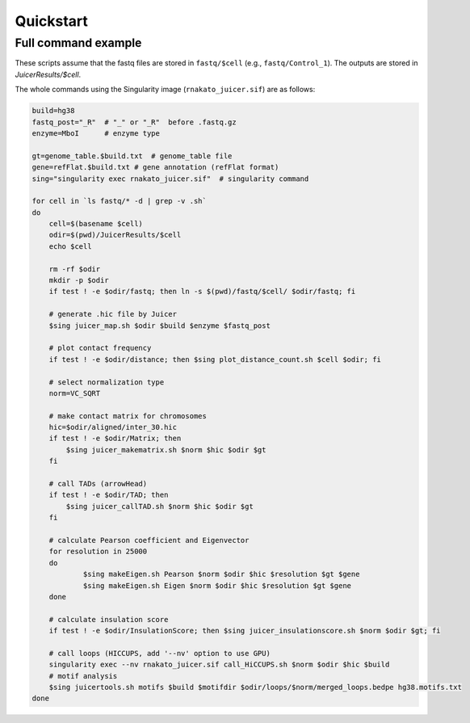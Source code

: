 Quickstart
=====================

Full command example
----------------------------------------------------------------

These scripts assume that the fastq files are stored in ``fastq/$cell`` (e.g., ``fastq/Control_1``).
The outputs are stored in `JuicerResults/$cell`.

The whole commands using the Singularity image (``rnakato_juicer.sif``) are as follows:

.. code-block:: bash

    build=hg38
    fastq_post="_R"  # "_" or "_R"  before .fastq.gz
    enzyme=MboI      # enzyme type

    gt=genome_table.$build.txt  # genome_table file
    gene=refFlat.$build.txt # gene annotation (refFlat format)
    sing="singularity exec rnakato_juicer.sif"  # singularity command

    for cell in `ls fastq/* -d | grep -v .sh`
    do
        cell=$(basename $cell)
        odir=$(pwd)/JuicerResults/$cell
        echo $cell

        rm -rf $odir
        mkdir -p $odir
        if test ! -e $odir/fastq; then ln -s $(pwd)/fastq/$cell/ $odir/fastq; fi

        # generate .hic file by Juicer
        $sing juicer_map.sh $odir $build $enzyme $fastq_post

        # plot contact frequency
        if test ! -e $odir/distance; then $sing plot_distance_count.sh $cell $odir; fi

        # select normalization type
        norm=VC_SQRT

        # make contact matrix for chromosomes
        hic=$odir/aligned/inter_30.hic
        if test ! -e $odir/Matrix; then
            $sing juicer_makematrix.sh $norm $hic $odir $gt
        fi

        # call TADs (arrowHead)
        if test ! -e $odir/TAD; then
            $sing juicer_callTAD.sh $norm $hic $odir $gt
        fi

        # calculate Pearson coefficient and Eigenvector
        for resolution in 25000
        do
                $sing makeEigen.sh Pearson $norm $odir $hic $resolution $gt $gene
                $sing makeEigen.sh Eigen $norm $odir $hic $resolution $gt $gene
        done

        # calculate insulation score
        if test ! -e $odir/InsulationScore; then $sing juicer_insulationscore.sh $norm $odir $gt; fi

        # call loops (HICCUPS, add '--nv' option to use GPU)
        singularity exec --nv rnakato_juicer.sif call_HiCCUPS.sh $norm $odir $hic $build
        # motif analysis
        $sing juicertools.sh motifs $build $motifdir $odir/loops/$norm/merged_loops.bedpe hg38.motifs.txt
    done
